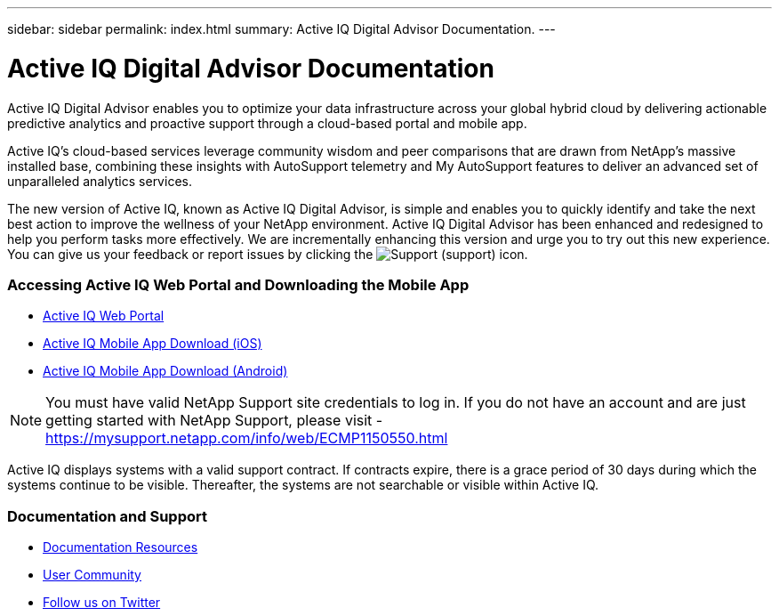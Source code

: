 ---
sidebar: sidebar
permalink: index.html
summary: Active IQ Digital Advisor Documentation.
---

= Active IQ Digital Advisor Documentation
:hardbreaks:
:nofooter:
:icons: font
:linkattrs:
:imagesdir: ./media/

Active IQ Digital Advisor enables you to optimize your data infrastructure across your global hybrid cloud by delivering actionable predictive analytics and proactive support through a cloud-based portal and mobile app.

Active IQ's cloud-based services leverage community wisdom and peer comparisons that are drawn from NetApp's massive installed base, combining these insights with AutoSupport telemetry and My AutoSupport features to deliver an advanced set of unparalleled analytics services.

The new version of Active IQ, known as Active IQ Digital Advisor, is simple and enables you to quickly identify and take the next best action to improve the wellness of your NetApp environment. Active IQ Digital Advisor has been enhanced and redesigned to help you perform tasks more effectively. We are incrementally enhancing this version and urge you to try out this new experience. You can give us your feedback or report issues by clicking the image:support.png[Support] (support) icon.

=== Accessing Active IQ Web Portal and Downloading the Mobile App

* link:https://mysupport.netapp.com/myautosupport/home.html[Active IQ Web Portal]
* link:https://itunes.apple.com/us/app/my-autosupport/id1230542480?ls=1&mt=8[Active IQ Mobile App Download (iOS)]
* link:https://play.google.com/store/apps/details?id=com.netapp.myautosupport[Active IQ Mobile App Download (Android)]

NOTE: You must have valid NetApp Support site credentials to log in. If you do not have an account and are just getting started with NetApp Support, please visit - https://mysupport.netapp.com/info/web/ECMP1150550.html

Active IQ displays systems with a valid support contract. If contracts expire, there is a grace period of 30 days during which the systems continue to be visible. Thereafter, the systems are not searchable or visible within Active IQ.

=== Documentation and Support

* link:https://www.netapp.com/us/documentation/active-iq.aspx[Documentation Resources]
* link:https://community.netapp.com/t5/Active-IQ-and-AutoSupport/ct-p/autosupport-and-my-autosupport#[User Community]
* link:https://twitter.com/NetAppActiveIQ[Follow us on Twitter]
